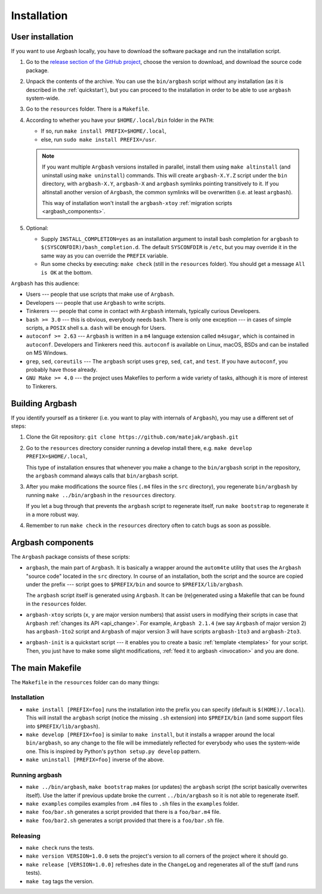 Installation
============


.. _user_install:

User installation
-----------------

If you want to use Argbash locally, you have to download the software package and run the installation script.

1. Go to the `release section of the GitHub project <https://github.com/matejak/argbash/releases>`_, choose the version to download, and download the source code package.

#. Unpack the contents of the archive.
   You can use the ``bin/argbash`` script without any installation (as it is described in the :ref:`quickstart`), but you can proceed to the installation in order to be able to use ``argbash`` system-wide.

#. Go to the ``resources`` folder.
   There is a ``Makefile``.

#. According to whether you have your ``$HOME/.local/bin`` folder in the ``PATH``:

   * If so, run ``make install PREFIX=$HOME/.local``,
   * else, run ``sudo make install PREFIX=/usr``.

   .. note::

     If you want multiple ``Argbash`` versions installed in parallel, install them using ``make altinstall`` (and uninstall using ``make uninstall``) commands.
     This will create ``argbash-X.Y.Z`` script under the ``bin`` directory, with ``argbash-X.Y``, ``argbash-X`` and ``argbash`` symlinks pointing transitively to it.
     If you altinstall another version of ``Argbash``, the common symlinks will be overwritten (i.e. at least ``argbash``).

     This way of installation won't install the ``argbash-xtoy`` :ref:`migration scripts <argbash_components>`.

#. Optional:

   * Supply ``INSTALL_COMPLETION=yes`` as an installation argument to install bash completion for ``argbash`` to ``$(SYSCONFDIR)/bash_completion.d``.
     The default ``SYSCONFDIR`` is ``/etc``, but you may override it in the same way as you can override the ``PREFIX`` variable.

   * Run some checks by executing: ``make check`` (still in the ``resources`` folder).
     You should get a message ``All is OK`` at the bottom.


``Argbash`` has this audience:

* Users --- people that use scripts that make use of ``Argbash``.
* Developers --- people that use ``Argbash`` to write scripts.
* Tinkerers --- people that come in contact with ``Argbash`` internals, typically curious Developers.

* ``bash >= 3.0`` --- this is obvious, everybody needs ``bash``. There is only one exception --- in cases of simple scripts, a ``POSIX`` shell s.a. ``dash`` will be enough for Users.
* ``autoconf >= 2.63`` --- ``Argbash`` is written in a ``m4`` language extension called ``m4sugar``, which is contained in ``autoconf``. Developers and Tinkerers need this. ``autoconf`` is available on Linux, macOS, BSDs and can be installed on MS Windows.
* ``grep``, ``sed``, ``coreutils`` --- The ``argbash`` script uses ``grep``, ``sed``, ``cat``, and ``test``. If you have ``autoconf``, you probably have those already.
* ``GNU Make >= 4.0`` --- the project uses Makefiles to perform a wide variety of tasks, although it is more of interest to Tinkerers.


Building Argbash
----------------

If you identify yourself as a tinkerer (i.e. you want to play with internals of ``Argbash``), you may use a different set of steps:

#. Clone the Git repository: ``git clone https://github.com/matejak/argbash.git``

#. Go to the ``resources`` directory consider running a develop install there, e.g. ``make develop PREFIX=$HOME/.local``,

   This type of installation ensures that whenever you make a change to the ``bin/argbash`` script in the repository, the ``argbash`` command always calls that ``bin/argbash`` script.

#. After you make modifications the source files (``.m4`` files in the ``src`` directory), you regenerate ``bin/argbash`` by running ``make ../bin/argbash`` in the ``resources`` directory.

   If you let a bug through that prevents the ``argbash`` script to regenerate itself, run ``make bootstrap`` to regenerate it in a more robust way.

#. Remember to run ``make check`` in the ``resources`` directory often to catch bugs as soon as possible.


.. _argbash_components:

Argbash components
------------------

The ``Argbash`` package consists of these scripts:

* ``argbash``, the main part of ``Argbash``.
  It is basically a wrapper around the ``autom4te`` utility that uses the ``Argbash`` "source code" located in the ``src`` directory.
  In course of an installation, both the script and the source are copied under the prefix --- script goes to ``$PREFIX/bin`` and source to ``$PREFIX/lib/argbash``.

  The ``argbash`` script itself is generated using ``Argbash``.
  It can be (re)generated using a Makefile that can be found in the ``resources`` folder.

* ``argbash-xtoy`` scripts (``x``, ``y`` are major version numbers) that assist users in modifying their scripts in case that ``Argbash`` :ref:`changes its API <api_change>`.
  For example, ``Argbash 2.1.4`` (we say ``Argbash`` of major version 2) has ``argbash-1to2`` script and ``Argbash`` of major version 3 will have scripts ``argbash-1to3`` and ``argbash-2to3``.

* ``argbash-init`` is a quickstart script --- it enables you to create a basic :ref:`template <templates>` for your script.
  Then, you just have to make some slight modifications, :ref:`feed it to argbash <invocation>` and you are done.


The main Makefile
-----------------

The ``Makefile`` in the ``resources`` folder can do many things:


.. _install:

Installation
++++++++++++

* ``make install [PREFIX=foo]`` runs the installation into the prefix you can specify (default is ``$(HOME)/.local``).
  This will install the ``argbash`` script (notice the missing ``.sh`` extension) into ``$PREFIX/bin`` (and some support files into ``$PREFIX/lib/argbash``).
* ``make develop [PREFIX=foo]`` is similar to ``make install``, but it installs a wrapper around the local ``bin/argbash``, so any change to the file will be immediately reflected for everybody who uses the system-wide one.
  This is inspired by Python's ``python setup.py develop`` pattern.
* ``make uninstall [PREFIX=foo]`` inverse of the above.


Running argbash
+++++++++++++++

* ``make ../bin/argbash``, ``make bootstrap`` makes (or updates) the ``argbash`` script (the script basically overwrites itself).
  Use the latter if previous update broke the current ``../bin/argbash`` so it is not able to regenerate itself.
* ``make examples`` compiles examples from ``.m4`` files to ``.sh`` files in the ``examples`` folder.
* ``make foo/bar.sh`` generates a script provided that there is a ``foo/bar.m4`` file.
* ``make foo/bar2.sh`` generates a script provided that there is a ``foo/bar.sh`` file.


Releasing
+++++++++

* ``make check`` runs the tests.
* ``make version VERSION=1.0.0`` sets the project's version to all corners of the project where it should go.
* ``make release [VERSION=1.0.0]`` refreshes date in the ``ChangeLog`` and regenerates all of the stuff (and runs tests).
* ``make tag`` tags the version.
